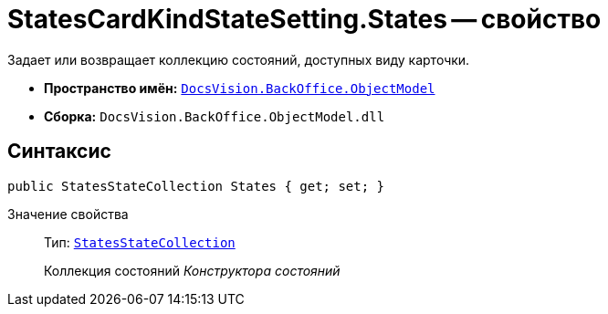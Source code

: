 = StatesCardKindStateSetting.States -- свойство

Задает или возвращает коллекцию состояний, доступных виду карточки.

* *Пространство имён:* `xref:api/DocsVision/Platform/ObjectModel/ObjectModel_NS.adoc[DocsVision.BackOffice.ObjectModel]`
* *Сборка:* `DocsVision.BackOffice.ObjectModel.dll`

== Синтаксис

[source,csharp]
----
public StatesStateCollection States { get; set; }
----

Значение свойства::
Тип: `xref:api/DocsVision/BackOffice/ObjectModel/StatesStateCollection_CL.adoc[StatesStateCollection]`
+
Коллекция состояний _Конструктора состояний_
